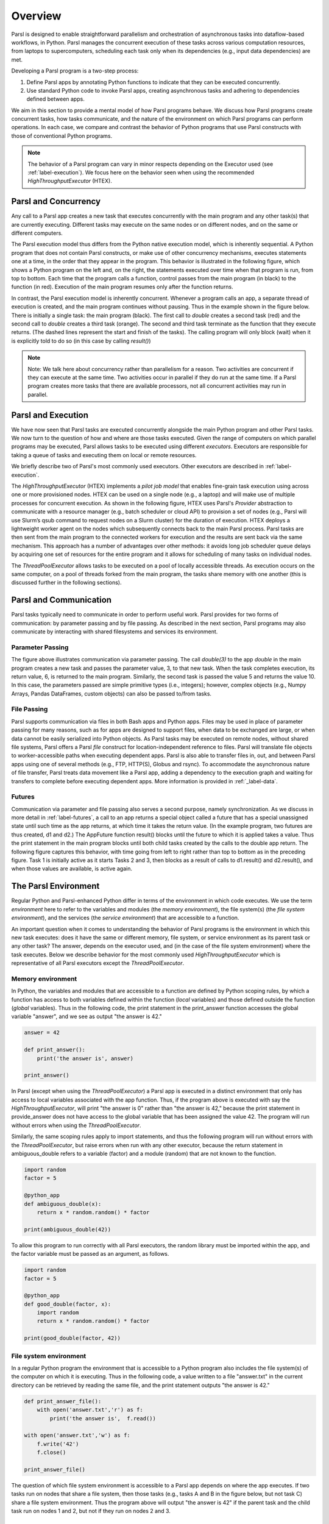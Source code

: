 Overview
========

Parsl is designed to enable straightforward parallelism and orchestration of asynchronous 
tasks into dataflow-based workflows, in Python. Parsl manages the concurrent execution of 
these tasks across various computation resources, from laptops to supercomputers,
scheduling each task only when its dependencies (e.g., input data dependencies) are met.

Developing a Parsl program is a two-step process:

1. Define Parsl apps by annotating Python functions to indicate that they can be executed concurrently.
2. Use standard Python code to invoke Parsl apps, creating asynchronous tasks and adhering to dependencies defined between apps.

We aim in this section to provide a mental model of how Parsl programs behave.
We discuss how Parsl programs create concurrent tasks, how tasks communicate,
and the nature of the environment on which Parsl programs can perform
operations. In each case, we compare and contrast the behavior of Python
programs that use Parsl constructs with those of conventional Python
programs.

.. note::
	The behavior of a Parsl program can vary in minor respects depending on the
	Executor used (see :ref:`label-execution`). We focus here on the behavior seen when
	using the recommended `HighThroughputExecutor` (HTEX).

Parsl and Concurrency
---------------------
Any call to a Parsl app creates a new task that executes concurrently with the
main program and any other task(s) that are currently executing. Different
tasks may execute on the same nodes or on different nodes, and on the same or
different computers. 

The Parsl execution model thus differs from the Python native execution model,
which is inherently sequential. A Python program that does not contain Parsl
constructs, or make use of other concurrency mechanisms, executes statements
one at a time, in the order that they appear in the program. This behavior is
illustrated in the following figure, which shows a Python program on the left
and, on the right, the statements executed over time when that program is run,
from top to bottom. Each time that the program calls a function, control passes
from the main program (in black) to the function (in red). Execution of the
main program resumes only after the function returns.

.. image:: ../images/overview/python-concurrency.png
   :scale: 70
   :align: center 

In contrast, the Parsl execution model is inherently concurrent. Whenever a
program calls an app, a separate thread of execution is created, and the main
program continues without pausing. Thus in the example shown in the figure
below. There is initially a single task: the main program (black). The first
call to `double` creates a second task (red) and the second call to `double` 
creates a third task (orange). The second and third task terminate as the
function that they execute returns. (The dashed lines represent the start and
finish of the tasks). The calling program will only block (wait) when it is
explicitly told to do so (in this case by calling `result()`)

.. image:: ../images/overview/parsl-concurrency.png


.. note::
	Note: We talk here about concurrency rather than parallelism for a reason.
	Two activities are concurrent if they can execute at the same time. Two
	activities occur in parallel if they do run at the same time. If a Parsl
	program creates more tasks that there are available processors, not all
	concurrent activities may run in parallel.


Parsl and Execution
-------------------
We have now seen that Parsl tasks are executed concurrently alongside the main
Python program and other Parsl tasks. We now turn to the question of how and
where are those tasks executed. Given the range of computers on which parallel
programs may be executed, Parsl allows tasks to be executed using different 
`executors`. Executors are responsible for taking a queue of tasks and executing 
them on local or remote resources.

We briefly describe two of Parsl's most commonly used executors. 
Other executors are described in :ref:`label-execution`.

The `HighThroughputExecutor` (HTEX) implements a *pilot job model* that enables 
fine-grain task execution using across one or more provisioned nodes. 
HTEX can be used on a single node (e.g., a laptop) and will make use of 
multiple processes for concurrent execution.
As shown in the following figure, HTEX uses Parsl's `Provider` abstraction to 
communicate with a resource manager (e.g., batch scheduler or cloud API) to 
provision a set of nodes (e.g., Parsl will use Slurm’s qsub command to request
nodes on a Slurm cluster) for the duration of execution. 
HTEX deploys a lightweight worker agent on the nodes which subsequently connects 
back to the main Parsl process. Parsl tasks are then sent from the main program 
to the connected workers for execution and the results are sent back via the 
same mechanism. This approach has a number of advantages over other methods: 
it avoids long job scheduler queue delays by acquiring one set of resources 
for the entire program and it allows for scheduling of many tasks on individual 
nodes. 

.. image:: ../images/overview/htex-model.png

.. Note:
	Note: when deploying HTEX, or any pilot job model such as the
	WorkQueueExecutor, it is important that the worker nodes be able to connect
	back to the main Parsl process. Thus, you should verify that there is network
  connectivity between the workers and the Parsl process and ensure that the
	correct network address is used by the workers. Parsl provides a helper
	function to automatically detect network addresses 
	(`parsl.addresses.address_by_query`).


The `ThreadPoolExecutor` allows tasks to be executed on a pool of locally 
accessible threads. As execution occurs on the same computer, on a pool of 
threads forked from the main program, the tasks share memory with one another 
(this is discussed further in the following sections).


Parsl and Communication
-----------------------
Parsl tasks typically need to communicate in order to perform useful work.
Parsl provides for two forms of communication: by parameter passing
and by file passing. 
As described in the next section, Parsl programs may also communicate by
interacting with shared filesystems and services its environment. 

Parameter Passing
^^^^^^^^^^^^^^^^^

The figure above illustrates communication via parameter passing. 
The call `double(3)` to the app `double` in the main program creates a new task
and passes the parameter value, 3, to that new task. When the task completes
execution, its return value, 6, is returned to the main program. Similarly, the
second task is passed the value 5 and returns the value 10. In this case, the
parameters passed are simple primitive types (i.e., integers); however, complex
objects (e.g., Numpy Arrays, Pandas DataFrames, custom objects) can also be
passed to/from tasks.

File Passing
^^^^^^^^^^^^
Parsl supports communication via files in both Bash apps and Python apps. 
Files may be used in place of parameter passing for many reasons, such as for 
apps are designed to support files, when data to be exchanged are large, 
or when data cannot be easily serialized into Python objects. 
As Parsl tasks may be executed on remote nodes, without shared file systems, 
Parsl offers a Parsl `file` construct for location-independent reference 
to files. Parsl will translate file objects to worker-accessible paths
when executing dependent apps.
Parsl is also able to transfer files in, out, and between Parsl
apps using one of several methods (e.g., FTP, HTTP(S), Globus and rsync). 
To accommodate the asynchronous nature of file transfer, Parsl treats 
data movement like a Parsl app, adding a dependency to the execution graph
and waiting for transfers to complete before executing dependent apps. 
More information is provided in :ref:`_label-data`.

Futures
^^^^^^^
Communication via parameter and file passing also serves a second purpose, namely 
synchronization. As we discuss in more detail in :ref:`label-futures`, a call to an
app returns a special object called a future that has a special unassigned 
state until such time as the app returns, at which time it takes the return 
value. (In the example program, two futures are thus created, d1 and d2.) The
AppFuture function result() blocks until the future to which it is applied takes
a value. Thus the print statement in the main program blocks until both child
tasks created by the calls to the double app return. The following figure
captures this behavior, with time going from left to right rather than top to
bottom as in the preceding figure. Task 1 is initially active as it starts
Tasks 2 and 3, then blocks as a result of calls to d1.result() and d2.result(),
and when those values are available, is active again.

.. image:: ../images/overview/communication.png

The Parsl Environment
---------------------
Regular Python and Parsl-enhanced Python differ in terms of the environment in
which code executes. We use the term *environment* here to refer to the 
variables and modules (the *memory environment*), the file system(s) 
(the *file system environment*), and the services (the *service environment*) 
that are accessible to a function.

An important question when it comes to understanding the behavior of Parsl 
programs is the environment in which this new task executes: does it have the 
same or different memory, file system, or service environment as its parent 
task or any other task? The answer, depends on the executor used, and (in the 
case of the file system environment) where the task executes. 
Below we describe behavior for the most commonly used `HighThroughputExecutor`
which is representative of all Parsl executors except the `ThreadPoolExecutor`.

.. Warning:
	The `ThreadPoolExecutor` behaves differently than other Parsl executors as
	it allows tasks to share memory.

Memory environment
^^^^^^^^^^^^^^^^^^ 

In Python, the variables and modules that are accessible to a function are defined 
by Python scoping rules, by which a function has access to both variables defined 
within the function (*local* variables) and those defined outside the function 
(*global* variables). Thus in the following code, the print statement in the 
print_answer function accesses the global variable "answer", and we see as output 
"the answer is 42."

.. code-block:: python

    answer = 42

    def print_answer():
        print('the answer is', answer)

    print_answer()


In Parsl (except when using the `ThreadPoolExecutor`) a Parsl app is executed
in a distinct environment that only has access to local variables associated 
with the app function. Thus, if the program above is executed with say the 
`HighThroughputExecutor`, will print "the answer is 0" rather than "the answer
is 42," because the print statement in provide_answer does not have access to 
the global variable that has been assigned the value 42.  The program will
run without errors when using the `ThreadPoolExecutor`.

Similarly, the same scoping rules apply to import statements, and thus 
the following program will run without errors with the `ThreadPoolExecutor`, 
but raise errors when run with any other executor, because the return statement 
in ambiguous_double refers to a variable (factor) and a module (random) that are 
not known to the function.

.. code-block:: python

    import random
    factor = 5

    @python_app
    def ambiguous_double(x):
        return x * random.random() * factor

    print(ambiguous_double(42))
 

To allow this program to run correctly with all Parsl executors, the random 
library must be imported within the app, and the factor variable must be
passed as an argument, as follows.

.. code-block:: python

    import random
    factor = 5

    @python_app
    def good_double(factor, x):
        import random
        return x * random.random() * factor

    print(good_double(factor, 42))


File system environment 
^^^^^^^^^^^^^^^^^^^^^^^

In a regular Python program the environment that is accessible to a Python 
program also includes the file system(s) of the computer on which it is 
executing. 
Thus in the following code, a value written to a file "answer.txt" in the
current directory can be retrieved by reading the same file, and the print
statement outputs "the answer is 42."

.. code-block:: python

    def print_answer_file():
        with open('answer.txt','r') as f:
            print('the answer is',  f.read())

    with open('answer.txt','w') as f:
        f.write('42')
        f.close()

    print_answer_file()


The question of which file system environment is accessible to a Parsl app
depends on where the app executes. If two tasks run on nodes that share a 
file system, then those tasks (e.g., tasks A and B in the figure below, 
but not task C) share a file system environment. Thus the program above will 
output "the answer is 42" if the parent task and the child task run on 
nodes 1 and 2, but not if they run on nodes 2 and 3.

.. image:: ../images/overview/filesystem.png
   :scale: 70
   :align: center 

Service Environment
^^^^^^^^^^^^^^^^^^^

We use the term service environment to refer to network services that may be
accessible to a Parsl program, such as a Redis server or Globus data management
service. These services are accessible to any task.

Environment Summary
^^^^^^^^^^^^^^^^^^^

As we summarize in the table, if tasks execute with the `ThreadPoolExecutor`, 
they share the memory and file system environment of the parent task. If they
execute with any other executor, they have a separate memory environment, and
may or may not share their file system environment with other tasks, depending
on where they are placed. All tasks typically have access to the same network
services.

+--------------------+--------------------+--------------------+---------------------------+------------------+
|                    | Share memory       | Share file system  | Share file system         | Share service    |
|                    | environment with   | environment with   | environment with other    | environment      |
|                    | parent/other tasks | parent             | tasks                     | with other tasks | 
+====================+====================+====================+===========================+==================+
+--------------------+--------------------+--------------------+---------------------------+------------------+
| Python             | Yes                | Yes                | N/A                       |     N/A          |
| without            |                    |                    |                           |                  |
| Parsl              |                    |                    |                           |                  |
+--------------------+--------------------+--------------------+---------------------------+------------------+
| Parsl              | Yes                | Yes                | Yes                       |     N/A          |
| ThreadPoolExecutor |                    |                    |                           |                  |
|                    |                    |                    |                           |                  |
+--------------------+--------------------+--------------------+---------------------------+------------------+
| Other Parsl        | No                 | If executed on the | If tasks are executed on  |     N/A          |
| executors          |                    | same node with     | the same node or with     |                  |
|                    |                    | file system access | access to the same file   |                  |
|                    |                    |                    | system                    |                  |
+--------------------+--------------------+--------------------+---------------------------+------------------+
